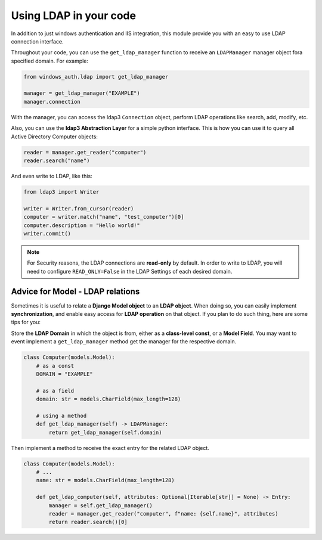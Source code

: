
Using LDAP in your code
=======================

In addition to just windows authentication and IIS integration, this module provide you with an easy to use LDAP connection interface.

Throughout your code, you can use the ``get_ldap_manager`` function to receive an ``LDAPManager`` manager object fora specified domain.
For example:

.. code-block:: python

    from windows_auth.ldap import get_ldap_manager

    manager = get_ldap_manager("EXAMPLE")
    manager.connection

With the manager, you can access the ldap3 ``Connection`` object, perform LDAP operations like search, add, modify, etc.

Also, you can use the **ldap3 Abstraction Layer** for a simple python interface.
This is how you can use it to query all Active Directory Computer objects:

.. code-block:: python

    reader = manager.get_reader("computer")
    reader.search("name")

And even write to LDAP, like this:

.. code-block:: python

    from ldap3 import Writer

    writer = Writer.from_cursor(reader)
    computer = writer.match("name", "test_computer")[0]
    computer.description = "Hello world!"
    writer.commit()


.. note::
    For Security reasons, the LDAP connections are **read-only** by default.
    In order to write to LDAP, you will need to configure ``READ_ONLY=False`` in the LDAP Settings of each desired domain.

Advice for Model - LDAP relations
---------------------------------

Sometimes it is useful to relate a **Django Model object** to an **LDAP object**.
When doing so, you can easily implement **synchronization**, and enable easy access for **LDAP operation** on that object.
If you plan to do such thing, here are some tips for you:

Store the **LDAP Domain** in which the object is from, either as a **class-level const**, or a **Model Field**.
You may want to event implement a ``get_ldap_manager`` method get the manager for the respective domain.

.. code-block:: python

    class Computer(models.Model):
        # as a const
        DOMAIN = "EXAMPLE"

        # as a field
        domain: str = models.CharField(max_length=128)

        # using a method
        def get_ldap_manager(self) -> LDAPManager:
            return get_ldap_manager(self.domain)

Then implement a method to receive the exact entry for the related LDAP object.

.. code-block:: python

    class Computer(models.Model):
        # ...
        name: str = models.CharField(max_length=128)

        def get_ldap_computer(self, attributes: Optional[Iterable[str]] = None) -> Entry:
            manager = self.get_ldap_manager()
            reader = manager.get_reader("computer", f"name: {self.name}", attributes)
            return reader.search()[0]
